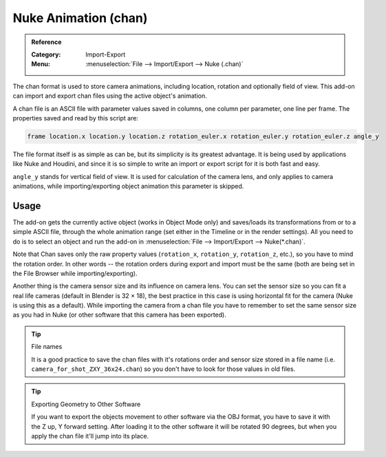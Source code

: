 
*********************
Nuke Animation (chan)
*********************

.. admonition:: Reference
   :class: refbox

   :Category:  Import-Export
   :Menu:      :menuselection:`File --> Import/Export --> Nuke (.chan)`

The chan format is used to store camera animations, including location, rotation and optionally field of view.
This add-on can import and export chan files using the active object's animation.

A chan file is an ASCII file with parameter values saved in columns, one column per parameter, one line per frame.
The properties saved and read by this script are:

.. code-block:: none

   frame location.x location.y location.z rotation_euler.x rotation_euler.y rotation_euler.z angle_y

The file format itself is as simple as can be, but its simplicity is its greatest advantage.
It is being used by applications like Nuke and Houdini, and since it is so simple
to write an import or export script for it is both fast and easy.

``angle_y`` stands for vertical field of view. It is used for calculation of the camera lens,
and only applies to camera animations, while importing/exporting object animation this parameter is skipped.


Usage
=====

The add-on gets the currently active object (works in Object Mode only) and
saves/loads its transformations from or to a simple ASCII file, through the whole animation range
(set either in the Timeline or in the render settings). All you need to do is to select an object
and run the add-on in :menuselection:`File --> Import/Export --> Nuke(*.chan)`.

Note that Chan saves only the raw property values (``rotation_x``, ``rotation_y``, ``rotation_z``, etc.),
so you have to mind the rotation order. In other words --
the rotation orders during export and import must be the same
(both are being set in the File Browser while importing/exporting).

Another thing is the camera sensor size and its influence on camera lens.
You can set the sensor size so you can fit a real life cameras (default in Blender is 32 × 18),
the best practice in this case is using horizontal fit for the camera (Nuke is using this as a default).
While importing the camera from a chan file you have to remember to set the same sensor size as
you had in Nuke (or other software that this camera has been exported).

.. tip:: File names

   It is a good practice to save the chan files with it's rotations order and sensor size stored in a file name
   (i.e. ``camera_for_shot_ZXY_36x24.chan``) so you don't have to look for those values in old files.

.. tip:: Exporting Geometry to Other Software

   If you want to export the objects movement to other software via the OBJ format,
   you have to save it with the Z up, Y forward setting.
   After loading it to the other software it will be rotated 90 degrees,
   but when you apply the chan file it'll jump into its place.
